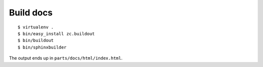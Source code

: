 Build docs
##########
::

    $ virtualenv .
    $ bin/easy_install zc.buildout
    $ bin/buildout
    $ bin/sphinxbuilder

The output ends up in ``parts/docs/html/index.html``.
